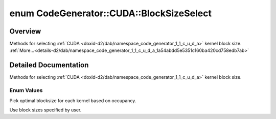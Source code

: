 .. index:: pair: enum; BlockSizeSelect
.. _doxid-d2/dab/namespace_code_generator_1_1_c_u_d_a_1a54abdd5e5351c160ba420cd758edb7ab:

enum CodeGenerator::CUDA::BlockSizeSelect
=========================================

Overview
~~~~~~~~

Methods for selecting :ref:`CUDA <doxid-d2/dab/namespace_code_generator_1_1_c_u_d_a>` kernel block size. :ref:`More...<details-d2/dab/namespace_code_generator_1_1_c_u_d_a_1a54abdd5e5351c160ba420cd758edb7ab>`

.. ref-code-block:: cpp
	:class: doxyrest-overview-code-block

	#include <backend.h>

	enum BlockSizeSelect
	{
	    :ref:`OCCUPANCY<doxid-d2/dab/namespace_code_generator_1_1_c_u_d_a_1a54abdd5e5351c160ba420cd758edb7abad835e9b82eae5eafdd8c3cb305a7d7a5>`,
	    :ref:`MANUAL<doxid-d2/dab/namespace_code_generator_1_1_c_u_d_a_1a54abdd5e5351c160ba420cd758edb7abaa60a6a471c0681e5a49c4f5d00f6bc5a>`,
	};

.. _details-d2/dab/namespace_code_generator_1_1_c_u_d_a_1a54abdd5e5351c160ba420cd758edb7ab:

Detailed Documentation
~~~~~~~~~~~~~~~~~~~~~~

Methods for selecting :ref:`CUDA <doxid-d2/dab/namespace_code_generator_1_1_c_u_d_a>` kernel block size.

Enum Values
-----------

.. index:: pair: enumvalue; OCCUPANCY
.. _doxid-d2/dab/namespace_code_generator_1_1_c_u_d_a_1a54abdd5e5351c160ba420cd758edb7abad835e9b82eae5eafdd8c3cb305a7d7a5:

.. ref-code-block:: cpp
	:class: doxyrest-title-code-block

	OCCUPANCY

Pick optimal blocksize for each kernel based on occupancy.

.. index:: pair: enumvalue; MANUAL
.. _doxid-d2/dab/namespace_code_generator_1_1_c_u_d_a_1a54abdd5e5351c160ba420cd758edb7abaa60a6a471c0681e5a49c4f5d00f6bc5a:

.. ref-code-block:: cpp
	:class: doxyrest-title-code-block

	MANUAL

Use block sizes specified by user.

